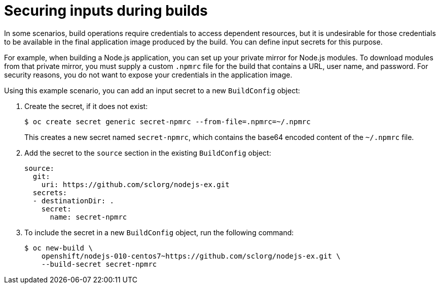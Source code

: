 // Module included in the following assemblies:
//
// * security/container_security/security-build.adoc

[id="security-build-inputs_{context}"]
=  Securing inputs during builds

[role="_abstract"]
In some scenarios, build operations require credentials to access dependent
resources, but it is undesirable for those credentials to be available in the
final application image produced by the build. You can define input secrets for
this purpose.

For example, when building a Node.js application, you can set up your private
mirror for Node.js modules. To download modules from that private
mirror, you must supply a custom `.npmrc` file for the build that contains
a URL, user name, and password. For security reasons, you do not want to expose
your credentials in the application image.

Using this example scenario, you can add an input secret to a new `BuildConfig` object:

. Create the secret, if it does not exist:
+
[source,terminal]
----
$ oc create secret generic secret-npmrc --from-file=.npmrc=~/.npmrc
----
+
This creates a new secret named `secret-npmrc`, which contains the base64
encoded content of the `~/.npmrc` file.

. Add the secret to the `source` section in the existing `BuildConfig` object:
+
[source,yaml]
----
source:
  git:
    uri: https://github.com/sclorg/nodejs-ex.git
  secrets:
  - destinationDir: .
    secret:
      name: secret-npmrc
----

. To include the secret in a new `BuildConfig` object, run the following command:
+
[source,terminal]
----
$ oc new-build \
    openshift/nodejs-010-centos7~https://github.com/sclorg/nodejs-ex.git \
    --build-secret secret-npmrc
----
